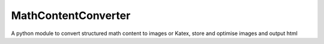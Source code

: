 MathContentConverter
====================

A python module to convert structured math content to images or Katex,
store and optimise images and output html
